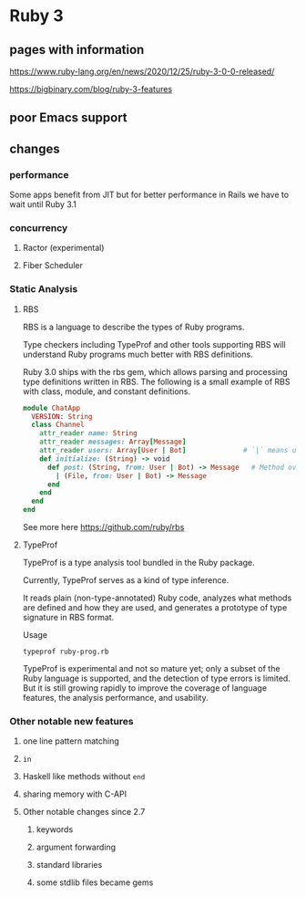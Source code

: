 * Ruby 3

** pages with information

   https://www.ruby-lang.org/en/news/2020/12/25/ruby-3-0-0-released/

   https://bigbinary.com/blog/ruby-3-features

** poor Emacs support


** changes
*** performance
    Some apps benefit from JIT but for better performance in Rails we have to
    wait until Ruby 3.1


*** concurrency

**** Ractor (experimental)

**** Fiber Scheduler


*** Static Analysis

**** RBS

     RBS is a language to describe the types of Ruby programs.

     Type checkers including TypeProf and other tools supporting RBS will
     understand Ruby programs much better with RBS definitions.

     Ruby 3.0 ships with the rbs gem, which allows parsing and processing type
     definitions written in RBS. The following is a small example of RBS with
     class, module, and constant definitions.

     #+begin_src ruby
       module ChatApp
         VERSION: String
         class Channel
           attr_reader name: String
           attr_reader messages: Array[Message]
           attr_reader users: Array[User | Bot]              # `|` means union types, `User` or `Bot`.
           def initialize: (String) -> void
             def post: (String, from: User | Bot) -> Message   # Method overloading is supported.
               | (File, from: User | Bot) -> Message
             end
           end
         end
       end
     #+end_src

     See more here
     https://github.com/ruby/rbs

**** TypeProf
     TypeProf is a type analysis tool bundled in the Ruby package.

     Currently, TypeProf serves as a kind of type inference.

     It reads plain (non-type-annotated) Ruby code, analyzes what methods are
     defined and how they are used, and generates a prototype of type signature
     in RBS format.

     Usage
     #+begin_example
     typeprof ruby-prog.rb
     #+end_example

     TypeProf is experimental and not so mature yet; only a subset of the Ruby
     language is supported, and the detection of type errors is limited. But it
     is still growing rapidly to improve the coverage of language features, the
     analysis performance, and usability.



*** Other notable new features

**** one line pattern matching

**** ~in~

**** Haskell like methods without ~end~

**** sharing memory with C-API

**** Other notable changes since 2.7

***** keywords

***** argument forwarding

***** standard libraries

***** some stdlib files became gems
